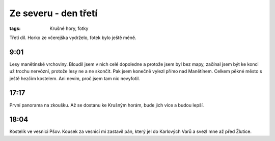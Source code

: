Ze severu - den třetí
#####################

:tags: Krušné hory, fotky

.. class:: intro

Třetí díl. Horko ze včerejška vydrželo, fotek bylo ještě méně.

9:01
-----

.. image:: images/2011-08-09-ze-severu-iii/prvni.jpg

Lesy manětínské vrchoviny. Bloudil jsem v nich celé dopoledne a protože jsem
byl bez mapy, začínal jsem být ke konci už trochu nervózní, protože lesy ne a
ne skončit. Pak jsem konečně vylezl přímo nad Manětínem. Celkem pěkné město s
ještě hezčím kostelem. Ani nevím, proč jsem tam nic nevyfotil.

17:17
-----

.. image:: images/2011-08-09-ze-severu-iii/druha.jpg

První panorama na zkoušku. Až se dostanu ke Krušným horám, bude jich více a budou lepší.


18:04
-----

.. image:: images/2011-08-09-ze-severu-iii/treti.jpg

Kostelík ve vesnici Pšov. Kousek za vesnicí mi zastavil pán, který jel do
Karlových Varů a svezl mne až před Žlutice.
